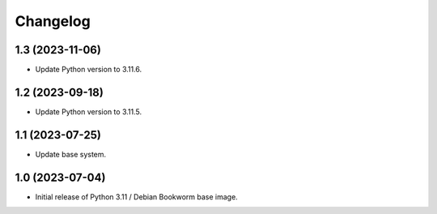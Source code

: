 Changelog
=========

1.3 (2023-11-06)
----------------

* Update Python version to 3.11.6.


1.2 (2023-09-18)
----------------

* Update Python version to 3.11.5.


1.1 (2023-07-25)
----------------

* Update base system.


1.0 (2023-07-04)
----------------

* Initial release of Python 3.11 / Debian Bookworm base image.
